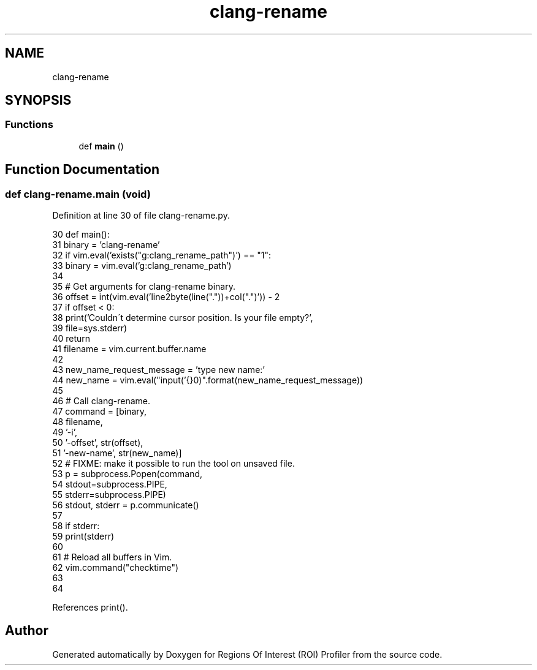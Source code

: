 .TH "clang-rename" 3 "Sat Feb 12 2022" "Version 1.2" "Regions Of Interest (ROI) Profiler" \" -*- nroff -*-
.ad l
.nh
.SH NAME
clang-rename
.SH SYNOPSIS
.br
.PP
.SS "Functions"

.in +1c
.ti -1c
.RI "def \fBmain\fP ()"
.br
.in -1c
.SH "Function Documentation"
.PP 
.SS "def clang\-rename\&.main (void)"

.PP
Definition at line 30 of file clang\-rename\&.py\&.
.PP
.nf
30 def main():
31     binary = 'clang-rename'
32     if vim\&.eval('exists("g:clang_rename_path")') == "1":
33         binary = vim\&.eval('g:clang_rename_path')
34 
35     # Get arguments for clang-rename binary\&.
36     offset = int(vim\&.eval('line2byte(line("\&."))+col("\&.")')) - 2
37     if offset < 0:
38         print('Couldn\'t determine cursor position\&. Is your file empty?',
39               file=sys\&.stderr)
40         return
41     filename = vim\&.current\&.buffer\&.name
42 
43     new_name_request_message = 'type new name:'
44     new_name = vim\&.eval("input('{}\n')"\&.format(new_name_request_message))
45 
46     # Call clang-rename\&.
47     command = [binary,
48                filename,
49                '-i',
50                '-offset', str(offset),
51                '-new-name', str(new_name)]
52     # FIXME: make it possible to run the tool on unsaved file\&.
53     p = subprocess\&.Popen(command,
54                          stdout=subprocess\&.PIPE,
55                          stderr=subprocess\&.PIPE)
56     stdout, stderr = p\&.communicate()
57 
58     if stderr:
59         print(stderr)
60 
61     # Reload all buffers in Vim\&.
62     vim\&.command("checktime")
63 
64 
.fi
.PP
References print()\&.
.SH "Author"
.PP 
Generated automatically by Doxygen for Regions Of Interest (ROI) Profiler from the source code\&.

